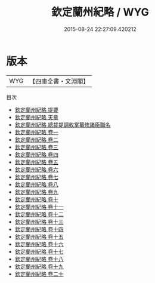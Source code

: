 #+TITLE: 欽定蘭州紀略 / WYG
#+DATE: 2015-08-24 22:27:09.420212
* 版本
 |       WYG|【四庫全書・文淵閣】|
目次
 - [[file:KR2c0015_000.txt::000-1a][欽定蘭州紀略 提要]]
 - [[file:KR2c0015_000.txt::000-3a][欽定蘭州紀略 天章]]
 - [[file:KR2c0015_000.txt::000-23a][欽定蘭州紀略 總裁提調收掌纂修諸臣職名]]
 - [[file:KR2c0015_001.txt::001-1a][欽定蘭州紀略 卷一]]
 - [[file:KR2c0015_002.txt::002-1a][欽定蘭州紀略 卷二]]
 - [[file:KR2c0015_003.txt::003-1a][欽定蘭州紀略 卷三]]
 - [[file:KR2c0015_004.txt::004-1a][欽定蘭州紀略 卷四]]
 - [[file:KR2c0015_005.txt::005-1a][欽定蘭州紀略 卷五]]
 - [[file:KR2c0015_006.txt::006-1a][欽定蘭州紀略 卷六]]
 - [[file:KR2c0015_007.txt::007-1a][欽定蘭州紀略 卷七]]
 - [[file:KR2c0015_008.txt::008-1a][欽定蘭州紀略 卷八]]
 - [[file:KR2c0015_009.txt::009-1a][欽定蘭州紀略 卷九]]
 - [[file:KR2c0015_010.txt::010-1a][欽定蘭州紀略 卷十]]
 - [[file:KR2c0015_011.txt::011-1a][欽定蘭州紀略 卷十一]]
 - [[file:KR2c0015_012.txt::012-1a][欽定蘭州紀略 卷十二]]
 - [[file:KR2c0015_013.txt::013-1a][欽定蘭州紀略 卷十三]]
 - [[file:KR2c0015_014.txt::014-1a][欽定蘭州紀略 卷十四]]
 - [[file:KR2c0015_015.txt::015-1a][欽定蘭州紀略 卷十五]]
 - [[file:KR2c0015_016.txt::016-1a][欽定蘭州紀略 卷十六]]
 - [[file:KR2c0015_017.txt::017-1a][欽定蘭州紀略 卷十七]]
 - [[file:KR2c0015_018.txt::018-1a][欽定蘭州紀略 卷十八]]
 - [[file:KR2c0015_019.txt::019-1a][欽定蘭州紀略 卷十九]]
 - [[file:KR2c0015_020.txt::020-1a][欽定蘭州紀略 卷二十]]
